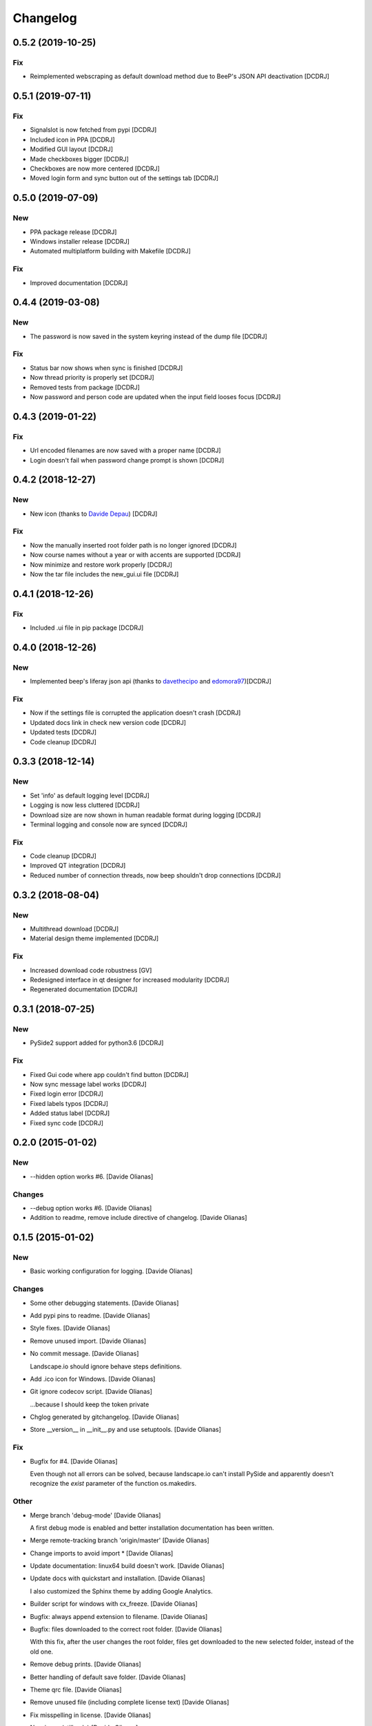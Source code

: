Changelog
=========

0.5.2 (2019-10-25)
------------------
Fix
~~~
- Reimplemented webscraping as default download method due to BeeP's JSON API deactivation [DCDRJ]

0.5.1 (2019-07-11)
------------------
Fix
~~~
- Signalslot is now fetched from pypi [DCDRJ]
- Included icon in PPA [DCDRJ]
- Modified GUI layout [DCDRJ]
- Made checkboxes bigger [DCDRJ]
- Checkboxes are now more centered [DCDRJ]
- Moved login form and sync button out of the settings tab [DCDRJ]

0.5.0 (2019-07-09)
------------------
New
~~~
- PPA package release [DCDRJ]
- Windows installer release [DCDRJ]
- Automated multiplatform building with Makefile [DCDRJ]

Fix
~~~
- Improved documentation [DCDRJ]

0.4.4 (2019-03-08)
------------------
New
~~~
- The password is now saved in the system keyring instead of the dump file [DCDRJ]

Fix
~~~
- Status bar now shows when sync is finished [DCDRJ]
- Now thread priority is properly set [DCDRJ]
- Removed tests from package [DCDRJ]
- Now password and person code are updated when the input field looses focus [DCDRJ]

0.4.3 (2019-01-22)
------------------
Fix
~~~
- Url encoded filenames are now saved with a proper name [DCDRJ]
- Login doesn't fail when password change prompt is shown [DCDRJ]

0.4.2 (2018-12-27)
------------------
New
~~~
- New icon (thanks to `Davide Depau <https://github.com/Depau>`_) [DCDRJ]

Fix
~~~
- Now the manually inserted root folder path is no longer ignored [DCDRJ]
- Now course names without a year or with accents are supported [DCDRJ]
- Now minimize and restore work properly [DCDRJ]
- Now the tar file includes the new_gui.ui file [DCDRJ]

0.4.1 (2018-12-26)
------------------
Fix
~~~
- Included .ui file in pip package [DCDRJ]

0.4.0 (2018-12-26)
------------------
New
~~~
- Implemented beep's liferay json api (thanks to `davethecipo <https://github.com/davethecipo>`_ and
  `edomora97 <https://github.com/edomora97>`_)[DCDRJ]

Fix
~~~
- Now if the settings file is corrupted the application doesn't crash [DCDRJ]
- Updated docs link in check new version code [DCDRJ]
- Updated tests [DCDRJ]
- Code cleanup [DCDRJ]

0.3.3 (2018-12-14)
------------------
New
~~~
- Set 'info' as default logging level [DCDRJ]
- Logging is now less cluttered [DCDRJ]
- Download size are now shown in human readable format during logging [DCDRJ]
- Terminal logging and console now are synced [DCDRJ]

Fix
~~~
- Code cleanup [DCDRJ]
- Improved QT integration [DCDRJ]
- Reduced number of connection threads, now beep shouldn't drop connections [DCDRJ]


0.3.2 (2018-08-04)
------------------
New
~~~
- Multithread download [DCDRJ]
- Material design theme implemented [DCDRJ]

Fix
~~~
- Increased download code robustness [GV]
- Redesigned interface in qt designer for increased modularity [DCDRJ]
- Regenerated documentation [DCDRJ]

0.3.1 (2018-07-25)
------------------
New
~~~
- PySide2 support added for python3.6 [DCDRJ]

Fix
~~~
- Fixed Gui code where app couldn't find button [DCDRJ]
- Now sync message label works [DCDRJ]
- Fixed login error [DCDRJ]
- Fixed labels typos [DCDRJ]
- Added status label [DCDRJ]
- Fixed sync code [DCDRJ]

0.2.0 (2015-01-02)
------------------

New
~~~

- --hidden option works #6. [Davide Olianas]

Changes
~~~~~~~

- --debug option works #6. [Davide Olianas]

- Addition to readme, remove include directive of changelog. [Davide
  Olianas]

0.1.5 (2015-01-02)
------------------

New
~~~

- Basic working configuration for logging. [Davide Olianas]

Changes
~~~~~~~

- Some other debugging statements. [Davide Olianas]

- Add pypi pins to readme. [Davide Olianas]

- Style fixes. [Davide Olianas]

- Remove unused import. [Davide Olianas]

- No commit message. [Davide Olianas]

  Landscape.io should ignore behave steps definitions.

- Add .ico icon for Windows. [Davide Olianas]

- Git ignore codecov script. [Davide Olianas]

  ...because I should keep the token private

- Chglog generated by gitchangelog. [Davide Olianas]

- Store __version__ in __init__.py and use setuptools. [Davide Olianas]

Fix
~~~

- Bugfix for #4. [Davide Olianas]

  Even though not all errors can be solved, because landscape.io can't
  install PySide and apparently doesn't recognize the *exist* parameter
  of the function os.makedirs.

Other
~~~~~

- Merge branch 'debug-mode' [Davide Olianas]

  A first debug mode is enabled and better installation documentation
  has been written.

- Merge remote-tracking branch 'origin/master' [Davide Olianas]

- Change imports to avoid import * [Davide Olianas]

- Update documentation: linux64 build doesn't work. [Davide Olianas]

- Update docs with quickstart and installation. [Davide Olianas]

  I also customized the Sphinx theme by adding Google Analytics.

- Builder script for windows with cx_freeze. [Davide Olianas]

- Bugfix: always append extension to filename. [Davide Olianas]

- Bugfix: files downloaded to the correct root folder. [Davide Olianas]

  With this fix, after the user changes the root folder, files get
  downloaded to the new selected folder, instead of the old one.

- Remove debug prints. [Davide Olianas]

- Better handling of default save folder. [Davide Olianas]

- Theme qrc file. [Davide Olianas]

- Remove unused file (including complete license text) [Davide Olianas]

- Fix misspelling in license. [Davide Olianas]

- New icons (still ugly) [Davide Olianas]

- Add GPL text. [Davide Olianas]

- Appdirs in requirements.txt. [Davide Olianas]

- Correct development status to beta. [Davide Olianas]

- README in rst for pypi and development stage = alpha. [Davide Olianas]

- Small refactor to allow pbr console script generation. [Davide
  Olianas]

- Change import. [Davide Olianas]

- Timer gets updated when user changes setting. [Davide Olianas]

- Correct import statements. [Davide Olianas]

- Change name of main window. [Davide Olianas]

- Remove notification option. [Davide Olianas]

- Download in separate thread. [Davide Olianas]

- Sync new courses option respected. [Davide Olianas]

- Fix download bug (wrong folder creation) [Davide Olianas]

- Two different courses can't have the same folder name. [Davide
  Olianas]

- Fix typo in filename. [Davide Olianas]

- Test script: test only useful files. [Davide Olianas]

- BUGFIX: correct behaviour when refreshing courses. [Davide Olianas]

  Before this fix, the "ok signal" from loginthread is not disconnected
  from do_refreshcourses; therefore, the next time the user presses "try
  login credentials", the function do_refreshcourses gets called.  The
  function do_refreshcourses should be called only when the ok signal is
  emitted from the loginthread started by refreshcourses.

- Connect ok/error signals to both login status and status textbox.
  [Davide Olianas]

- Remove old comments from LoginThread. [Davide Olianas]

- Use myStream_message function to add text to "status" [Davide Olianas]

- Restore default sys.stdout. [Davide Olianas]

- Bugfix: refresh courses thread now exits when done. [Davide Olianas]

- Refactoring. [Davide Olianas]

  Moved code to MainWindow definition; use threads for login and courses
  synchronization

- New class style for common classes. [Davide Olianas]

- Change in filesettings defaults and updated unit tests. [Davide
  Olianas]

- Function to save a folder recursively +  tweaks. [Davide Olianas]

  The function is not tested yet; other tweaks are  * helper function to
  get the modification date for a local file * new courses created
  default to sync=False * updated docstring for logout()

- Add functionality to GUI. [Davide Olianas]

  * implemented insertRows and removeRows to update the view when new
  courses are available or when some should be removed * load username,
  password, courses list from "data" file * testlogin() ensures that the
  user is logged * refreshcourses() synces the local state of data with
  the remote website * syncfiles() should be able to download files to
  local directories (not tested)

- Default text for login information label. [Davide Olianas]

- Ok button hides window. [Davide Olianas]

- __init__.py re-inserted and renamed polibeepsync to common. [Davide
  Olianas]

  Import statements have been rewritten to accomodate file name change.

- Stdout goes to "status" textbox. [Davide Olianas]

- Change code to use new interface. [Davide Olianas]

- A better resizable window. [Davide Olianas]

- Almost working courses tab. [Davide Olianas]

  Also add icons and some auxiliary script to understand tableview and
  model.

- Get both files and folders. [Davide Olianas]

- PEP-8, complete coverage for filesettings, removed unused code.
  [Davide Olianas]

- Simple functions to load/save settings and files rename. [Davide
  Olianas]

- Start working on GUI. [Davide Olianas]

- It can get all files available online. [Davide Olianas]

- Better documentation and few PEP-8 corrections. [Davide Olianas]

- Function to sync courses, with tests. [Davide Olianas]

- Automatic documentation for polibeepsync package. [Davide Olianas]

- Move sphinx conf.py back to original folder. [Davide Olianas]

  ...and create script to build documentation

- Don't require a real account to test with behave. [Davide Olianas]

  Tests should not rely on an actual connection, or on a real account.
  Only scenarios tagged with "require_login" will get a User instance in
  the scenario context, already logged in.  In order to run such tests,
  a real account is needed. If you have one, you can test them by
  invoking behave like this  $ USERCODE=yourusercode
  PASSWORD=yourpassword\ behave --tags=require_login  Of course, you
  need to replace "yourusercode" and "yourpassword" with, guess what,
  your real usercode and password. Please note that shells usually
  record the typed commands and make them available through the
  "history" command.

- Update available courses avoids adding BeeP channel. [Davide Olianas]

- Use the Courses class in "User" instead of list. [Davide Olianas]

- Some fixes for Course and GenericSet. [Davide Olianas]

  Define __len__ for GenericSet. In Courses, override the init function
  in the correct way (by calling the init function of the parent class
  GenericSet). In Courses, define a property "files" which is a nicer
  name for the "elements" instance attribute.

- Fix typo in readme. [Davide Olianas]

- Update license and readme. [Davide Olianas]

- Updated requirements and test-requirements. [Davide Olianas]

- Move Sphinx configuration file. [Davide Olianas]

- Initial documentation. [Davide Olianas]

- Add shebang to test_all.sh script. [Davide Olianas]

- Change import statements in behave tests. [Davide Olianas]

  This is due to the change in package organization (the subfloder
  polibeepsync now contains everything)

- Coverage settings, script to run all tests, update test-requirements.
  [Davide Olianas]

  Also ignore coverage html reports and coverage internal files

- Unit tests for custom classes. [Davide Olianas]

- Move files to subfolder, including tests. [Davide Olianas]

- Automatically login when page is requested and session has expired.
  [Davide Olianas]

  Also, a handy logout() function is defined. For now, the only needed
  action is clearing session cookies.

- PEP-8 corrections. [Davide Olianas]

- Write helper function to re-login when necessary. [Davide Olianas]

- Login function doesn't require SSL_JSESSIONID cookie. [Davide Olianas]

- Given a valid session, I get the available courses. [Davide Olianas]

- Login with requests only. [Davide Olianas]

- Rewrite environment.py and avoid selenium. [Davide Olianas]

  It's actually possible to use requests exclusively, thus selenium is
  removed. The enviroment.py of behave runs "before_all_scenarios" which
  basically does the login procedure; it's not executed in the scenarios
  tagged with 'login'.

- Update gitignore to ignore common temporary files. [Davide Olianas]

- Module setup with basic script. [Davide Olianas]

- Initial features. [Davide Olianas]

- PySide added to pip requirements. [Davide Olianas]

- Remove additional requirements file. [Davide Olianas]

  If qmake can be found in $PATH, pyside installs without additional
  options; therefore I deleted "custom-requirements.txt" which was
  executed with the additional option --qmake=PATH_TO_QMAKE

- Custom requirements for pyside in separate file. [Davide Olianas]

- PySide added to requirements: fix typo. [Davide Olianas]

- PySide added to requirements. [Davide Olianas]

- Readme links to wiki. [Davide Olianas]

- Initial commit. [Davide Olianas]


